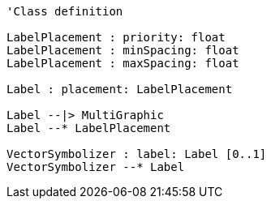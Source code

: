 // Vector Features Symbolizer

[plantuml, target=diagram-classes, format=png]
....
'Class definition

LabelPlacement : priority: float
LabelPlacement : minSpacing: float
LabelPlacement : maxSpacing: float

Label : placement: LabelPlacement

Label --|> MultiGraphic
Label --* LabelPlacement

VectorSymbolizer : label: Label [0..1]
VectorSymbolizer --* Label
....